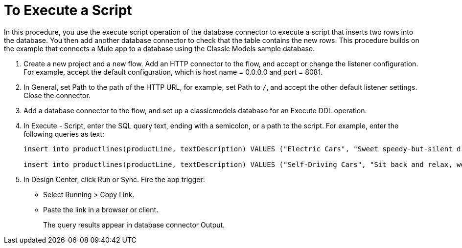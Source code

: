 = To Execute a Script

In this procedure, you use the execute script operation of the database connector to execute a script that inserts two rows into the database. You then add another database connector to check that the table contains the new rows. This procedure builds on the example that connects a Mule app to a database using the Classic Models sample database. 

. Create a new project and a new flow. Add an HTTP connector to the flow, and accept or change the listener configuration. For example, accept the default configuration, which is host name = 0.0.0.0 and port = 8081.
. In General, set Path to the path of the HTTP URL, for example, set Path to `/`, and accept the other default listener settings. Close the connector.
. Add a database connector to the flow, and set up a classicmodels database for an Execute DDL operation.
. In Execute - Script, enter the SQL query text, ending with a semicolon, or a path to the script. For example, enter the following queries as text:
+
----
insert into productlines(productLine, textDescription) VALUES ("Electric Cars", "Sweet speedy-but-silent driving experience only available from battery-to-motor power, these plug-in model rebates save you big bucks.");

insert into productlines(productLine, textDescription) VALUES ("Self-Driving Cars", "Sit back and relax, work on your presentation to customers or safely text as you are transported by this robotic chauffeur.");
----
+
. In Design Center, click Run or Sync. Fire the app trigger:
+
* Select Running > Copy Link.
+
* Paste the link in a browser or client.
+
The query results appear in database connector Output.